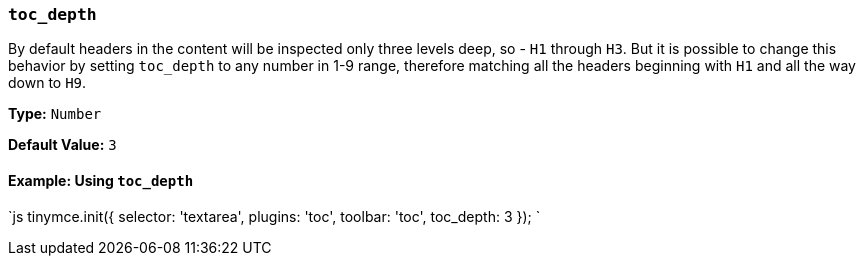 === `toc_depth`

By default headers in the content will be inspected only three levels deep, so - `H1` through `H3`. But it is possible to change this behavior by setting `toc_depth` to any number in 1-9 range, therefore matching all the headers beginning with `H1` and all the way down to `H9`.

*Type:* `Number`

*Default Value:* `3`

==== Example: Using `toc_depth`

`js
tinymce.init({
  selector: 'textarea',
  plugins: 'toc',
  toolbar: 'toc',
  toc_depth: 3
});
`
